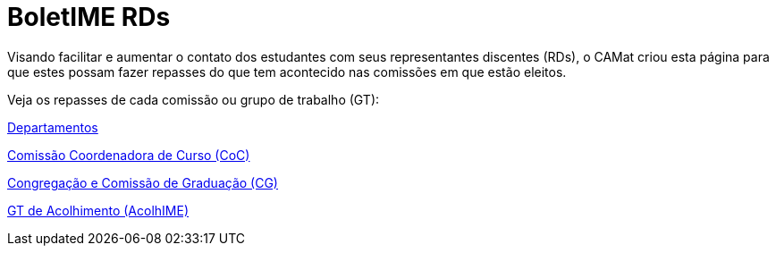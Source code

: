 = BoletIME RDs
:page-categories: section
:showtitle:

// CAMat-Wiki!
// Centro Acadêmico da Matemática, Estatística e Computação da Universidade de São Paulo
// https://camat.ime.usp.br/
//  
// Página inicial do BoletIME RDs.

Visando facilitar e aumentar o contato dos estudantes com seus representantes discentes (RDs), o CAMat criou esta página para que estes possam fazer repasses do que tem acontecido nas comissões em que estão eleitos.

Veja os repasses de cada comissão ou grupo de trabalho (GT):

link:./departamentos/index.html[Departamentos]

link:./coc/index.html[Comissão Coordenadora de Curso (CoC)]

link:./congregacao_cg/index.html[Congregação e Comissão de Graduação (CG)]

link:./gts/acolhime/index.html[GT de Acolhimento (AcolhIME)]